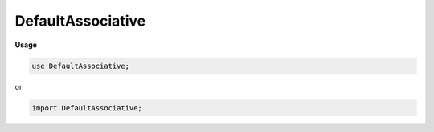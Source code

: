 .. default-domain:: chpl

.. module:: DefaultAssociative
   :noindex:

DefaultAssociative
==================
**Usage**

.. code-block:: chapel

   use DefaultAssociative;


or

.. code-block:: chapel

   import DefaultAssociative;

.. data:: config param debugDefaultAssoc = false

.. data:: config param debugAssocDataPar = false

.. data:: config param defaultAssociativeSupportsAutoLocalAccess = true

.. class:: DefaultAssociativeDomRehashHelper : chpl__rehashHelpers

   .. attribute:: var dom: unmanaged(DefaultAssociativeDom(?))

   .. method:: override proc  startRehash( newSize: int) 

   .. method:: override proc  moveElementDuringRehash( oldSlot: int,  newSlot: int) 

   .. method:: override proc  finishRehash( oldSize: int) 

.. class:: DefaultAssociativeDom : BaseAssociativeDom

   .. attribute:: type idxType

   .. attribute:: param parSafe: bool

   .. attribute:: var dist: unmanaged(DefaultDist)

   .. attribute:: var numEntries: chpl__processorAtomicType(int)

   .. attribute:: var tableLock: if parSafe then chpl_LocalSpinlock else nothing

   .. attribute:: var table: chpl__hashtable(idxType, nothing)

   .. method:: proc  lockTable() 

   .. method:: proc  unlockTable() 

   .. method:: override proc  linksDistribution() param

   .. method:: override proc  dsiLinksDistribution() 

   .. method:: proc  init(type idxType, param parSafe: bool,  dist: unmanaged(DefaultDist)) 

   .. method:: proc  deinit() 

   .. method:: proc  dsiBuildArray(type eltType, param initElts: bool) 

   .. method:: proc  dsiSerialWrite( f)  throws where _usingSerializers(f) && !_isDefaultDeser(f)

   .. method:: proc  dsiSerialRead( f)  throws where _usingSerializers(f) && !_isDefaultDeser(f)

   .. method:: proc  dsiSerialWrite( f)  throws

   .. method:: proc  dsiSerialRead( f)  throws

   .. method:: proc  dsiAssignDomain( rhs: domain,  lhsPrivate: bool) 

   .. method:: proc  dsiNumIndices 

   .. itermethod:: iter  dsiIndsIterSafeForRemoving() 

   .. method:: proc  _isSlotFull( slot: int) : bool

   .. itermethod:: iter  these() 

   .. itermethod:: iter  these(param tag: iterKind)  where tag == iterKind.standalone

   .. itermethod:: iter  these(param tag: iterKind)  where tag == iterKind.leader

   .. itermethod:: iter  these(param tag: iterKind,  followThis)  where tag == iterKind.follower

   .. method:: override proc  dsiMyDist() : unmanaged(BaseDist)

   .. method:: override proc  dsiClear() 

   .. method:: proc  dsiMember( idx: idxType) : bool

   .. method:: override proc  dsiAdd(in idx) 

   .. method:: proc  _add(in idx: idxType) 

   .. method:: proc  dsiRemove( idx: idxType) 

   .. method:: proc  dsiRequestCapacity( numKeys: int) 

   .. itermethod:: iter  dsiSorted( comparator) 

   .. itermethod:: iter  _fullSlots() 

   .. method:: proc  dsiTargetLocales() const ref

   .. method:: proc  dsiHasSingleLocalSubdomain() param

   .. method:: proc  dsiLocalSubdomain( loc: locale) 

   .. method:: override proc  dsiSupportsAutoLocalAccess() param

.. class:: DefaultAssociativeArr : AbsBaseArr(?)

   .. attribute:: type idxType

   .. attribute:: param parSafeDom: bool

   .. attribute:: var dom: unmanaged(DefaultAssociativeDom(idxType, parSafe = parSafeDom))

   .. attribute:: var dataSize: int

   .. attribute:: var data: _ddata(eltType)

   .. attribute:: var tmpData: _ddata(eltType)

   .. attribute:: var eltsNeedDeinit = true

   .. method:: proc  init(type eltType, type idxType, param parSafeDom,  dom: unmanaged(DefaultAssociativeDom(idxType, parSafe = parSafeDom)), param initElts) 

   .. method:: proc  deinit() 

   .. method:: proc  rank param

   .. method:: override proc  dsiGetBaseDom() 

   .. method:: proc  dsiAccess( idx: idxType) ref

   .. method:: proc  dsiAccess( idx: 1*(idxType)) ref

   .. method:: proc  dsiAccess( idx: idxType)  where shouldReturnRvalueByValue(eltType)

   .. method:: proc  dsiAccess( idx: 1*(idxType)) ref where shouldReturnRvalueByValue(eltType)

   .. method:: proc  dsiAccess( idx: idxType) const ref

   .. method:: proc  dsiAccess( idx: 1*(idxType)) const ref

   .. method:: proc  dsiLocalAccess( i) ref

   .. method:: proc  dsiLocalAccess( i)  where shouldReturnRvalueByValue(eltType)

   .. method:: proc  dsiLocalAccess( i) const ref

   .. itermethod:: iter  these() ref

   .. itermethod:: iter  these(param tag: iterKind) ref where tag == iterKind.standalone

   .. itermethod:: iter  these(param tag: iterKind)  where tag == iterKind.leader

   .. itermethod:: iter  these(param tag: iterKind,  followThis) ref where tag == iterKind.follower

   .. method:: proc  dsiSerialReadWrite( f, in printBraces = true, inout first = true)  throws where _usingSerializers(f) && !_isDefaultDeser(f)

   .. method:: proc  dsiSerialReadWrite( f, in printBraces = true, inout first = true)  throws where _isDefaultDeser(f)

   .. method:: proc  dsiSerialReadWrite( f, in printBraces = true, inout first = true)  throws

   .. method:: proc  readChapelStyleAssocArray( f)  throws

   .. method:: proc  dsiSerialWrite( f)  throws

   .. method:: proc  dsiSerialRead( f)  throws

   .. itermethod:: iter  dsiSorted( comparator) 

   .. method:: proc  _doDefaultInitSlot( slot: int,  inAdd: bool) 

   .. method:: override proc  _defaultInitSlot( slot: int) 

   .. method:: override proc  _deinitSlot( slot: int) 

   .. method:: proc  _elementNeedsDeinit() param

   .. method:: proc  _deinitElement(ref elt: eltType) 

   .. method:: override proc  _startRehash( newSize: int) 

   .. method:: override proc  _finishRehash( oldSize: int) 

   .. method:: override proc  _moveElementDuringRehash( oldslot: int,  newslot: int) 

   .. method:: proc  dsiTargetLocales() const ref

   .. method:: proc  dsiHasSingleLocalSubdomain() param

   .. method:: proc  dsiLocalSubdomain( loc: locale) 

   .. method:: override proc  dsiElementInitializationComplete() 

   .. method:: override proc  dsiElementDeinitializationComplete() 

   .. method:: override proc  dsiDestroyArr( deinitElts: bool) 

.. function:: proc chpl_serialReadWriteAssociativeHelper( f,  arr,  dom)  throws where _usingSerializers(f) && !_isDefaultDeser(f)

.. function:: proc chpl_serialReadWriteAssociativeHelper( f,  arr,  dom)  throws

